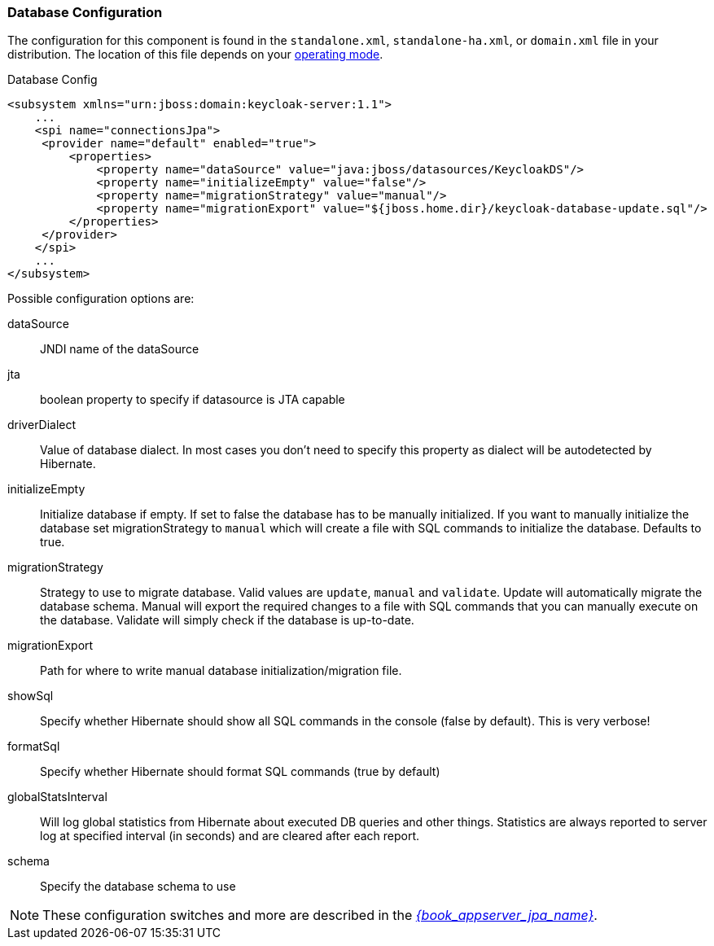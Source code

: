 
=== Database Configuration

The configuration for this component is found in the `standalone.xml`, `standalone-ha.xml`, or `domain.xml` file in your distribution. The location of this file depends on your <<_operating-mode, operating mode>>.

.Database Config
[source,xml]
----
<subsystem xmlns="urn:jboss:domain:keycloak-server:1.1">
    ...
    <spi name="connectionsJpa">
     <provider name="default" enabled="true">
         <properties>
             <property name="dataSource" value="java:jboss/datasources/KeycloakDS"/>
             <property name="initializeEmpty" value="false"/>
             <property name="migrationStrategy" value="manual"/>
             <property name="migrationExport" value="${jboss.home.dir}/keycloak-database-update.sql"/>
         </properties>
     </provider>
    </spi>
    ...
</subsystem>
----

Possible configuration options are:

dataSource::
  JNDI name of the dataSource

jta::
  boolean property to specify if datasource is JTA capable

driverDialect::
  Value of database dialect.
  In most cases you don't need to specify this property as dialect will be autodetected by Hibernate.

initializeEmpty::
  Initialize database if empty. If set to false the database has to be manually initialized. If you want to manually initialize the database set migrationStrategy to `manual` which will create a file with SQL commands to initialize the database. Defaults to true.

migrationStrategy::
  Strategy to use to migrate database. Valid values are `update`, `manual` and `validate`. Update will automatically migrate the database schema. Manual will export the required changes to a file with SQL commands that you can manually execute on the database. Validate will simply check if the database is up-to-date.

migrationExport::
  Path for where to write manual database initialization/migration file.

showSql::
  Specify whether Hibernate should show all SQL commands in the console (false by default).  This is very verbose!

formatSql::
  Specify whether Hibernate should format SQL commands (true by default)

globalStatsInterval::
  Will log global statistics from Hibernate about executed DB queries and other things.
  Statistics are always reported to server log at specified interval (in seconds) and are cleared after each report.

schema::
  Specify the database schema to use

NOTE:  These configuration switches and more are described in the link:{book_appserver_jpa_link}[_{book_appserver_jpa_name}_].


